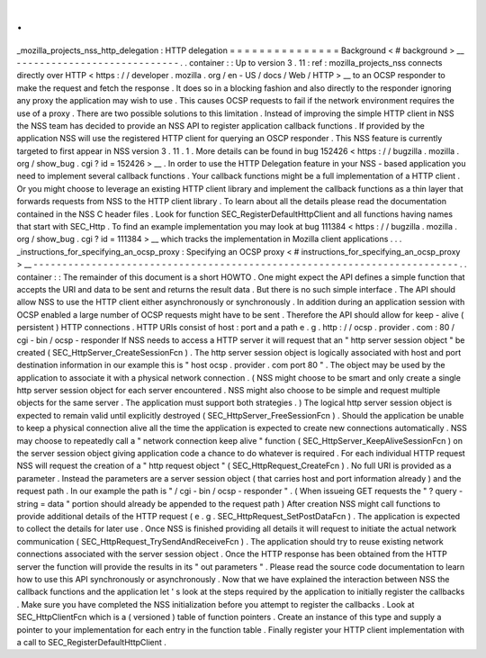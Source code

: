 .
.
_mozilla_projects_nss_http_delegation
:
HTTP
delegation
=
=
=
=
=
=
=
=
=
=
=
=
=
=
=
Background
<
#
background
>
__
-
-
-
-
-
-
-
-
-
-
-
-
-
-
-
-
-
-
-
-
-
-
-
-
-
-
-
-
.
.
container
:
:
Up
to
version
3
.
11
:
ref
:
mozilla_projects_nss
connects
directly
over
HTTP
<
https
:
/
/
developer
.
mozilla
.
org
/
en
-
US
/
docs
/
Web
/
HTTP
>
__
to
an
OCSP
responder
to
make
the
request
and
fetch
the
response
.
It
does
so
in
a
blocking
fashion
and
also
directly
to
the
responder
ignoring
any
proxy
the
application
may
wish
to
use
.
This
causes
OCSP
requests
to
fail
if
the
network
environment
requires
the
use
of
a
proxy
.
There
are
two
possible
solutions
to
this
limitation
.
Instead
of
improving
the
simple
HTTP
client
in
NSS
the
NSS
team
has
decided
to
provide
an
NSS
API
to
register
application
callback
functions
.
If
provided
by
the
application
NSS
will
use
the
registered
HTTP
client
for
querying
an
OSCP
responder
.
This
NSS
feature
is
currently
targeted
to
first
appear
in
NSS
version
3
.
11
.
1
.
More
details
can
be
found
in
bug
152426
<
https
:
/
/
bugzilla
.
mozilla
.
org
/
show_bug
.
cgi
?
id
=
152426
>
__
.
In
order
to
use
the
HTTP
Delegation
feature
in
your
NSS
-
based
application
you
need
to
implement
several
callback
functions
.
Your
callback
functions
might
be
a
full
implementation
of
a
HTTP
client
.
Or
you
might
choose
to
leverage
an
existing
HTTP
client
library
and
implement
the
callback
functions
as
a
thin
layer
that
forwards
requests
from
NSS
to
the
HTTP
client
library
.
To
learn
about
all
the
details
please
read
the
documentation
contained
in
the
NSS
C
header
files
.
Look
for
function
SEC_RegisterDefaultHttpClient
and
all
functions
having
names
that
start
with
SEC_Http
.
To
find
an
example
implementation
you
may
look
at
bug
111384
<
https
:
/
/
bugzilla
.
mozilla
.
org
/
show_bug
.
cgi
?
id
=
111384
>
__
which
tracks
the
implementation
in
Mozilla
client
applications
.
.
.
_instructions_for_specifying_an_ocsp_proxy
:
Specifying
an
OCSP
proxy
<
#
instructions_for_specifying_an_ocsp_proxy
>
__
-
-
-
-
-
-
-
-
-
-
-
-
-
-
-
-
-
-
-
-
-
-
-
-
-
-
-
-
-
-
-
-
-
-
-
-
-
-
-
-
-
-
-
-
-
-
-
-
-
-
-
-
-
-
-
-
-
-
-
-
-
-
-
-
-
-
-
-
-
-
-
-
-
.
.
container
:
:
The
remainder
of
this
document
is
a
short
HOWTO
.
One
might
expect
the
API
defines
a
simple
function
that
accepts
the
URI
and
data
to
be
sent
and
returns
the
result
data
.
But
there
is
no
such
simple
interface
.
The
API
should
allow
NSS
to
use
the
HTTP
client
either
asynchronously
or
synchronously
.
In
addition
during
an
application
session
with
OCSP
enabled
a
large
number
of
OCSP
requests
might
have
to
be
sent
.
Therefore
the
API
should
allow
for
keep
-
alive
(
persistent
)
HTTP
connections
.
HTTP
URIs
consist
of
host
:
port
and
a
path
e
.
g
.
http
:
/
/
ocsp
.
provider
.
com
:
80
/
cgi
-
bin
/
ocsp
-
responder
If
NSS
needs
to
access
a
HTTP
server
it
will
request
that
an
"
http
server
session
object
"
be
created
(
SEC_HttpServer_CreateSessionFcn
)
.
The
http
server
session
object
is
logically
associated
with
host
and
port
destination
information
in
our
example
this
is
"
host
ocsp
.
provider
.
com
port
80
"
.
The
object
may
be
used
by
the
application
to
associate
it
with
a
physical
network
connection
.
(
NSS
might
choose
to
be
smart
and
only
create
a
single
http
server
session
object
for
each
server
encountered
.
NSS
might
also
choose
to
be
simple
and
request
multiple
objects
for
the
same
server
.
The
application
must
support
both
strategies
.
)
The
logical
http
server
session
object
is
expected
to
remain
valid
until
explicitly
destroyed
(
SEC_HttpServer_FreeSessionFcn
)
.
Should
the
application
be
unable
to
keep
a
physical
connection
alive
all
the
time
the
application
is
expected
to
create
new
connections
automatically
.
NSS
may
choose
to
repeatedly
call
a
"
network
connection
keep
alive
"
function
(
SEC_HttpServer_KeepAliveSessionFcn
)
on
the
server
session
object
giving
application
code
a
chance
to
do
whatever
is
required
.
For
each
individual
HTTP
request
NSS
will
request
the
creation
of
a
"
http
request
object
"
(
SEC_HttpRequest_CreateFcn
)
.
No
full
URI
is
provided
as
a
parameter
.
Instead
the
parameters
are
a
server
session
object
(
that
carries
host
and
port
information
already
)
and
the
request
path
.
In
our
example
the
path
is
"
/
cgi
-
bin
/
ocsp
-
responder
"
.
(
When
issueing
GET
requests
the
"
?
query
-
string
=
data
"
portion
should
already
be
appended
to
the
request
path
)
After
creation
NSS
might
call
functions
to
provide
additional
details
of
the
HTTP
request
(
e
.
g
.
SEC_HttpRequest_SetPostDataFcn
)
.
The
application
is
expected
to
collect
the
details
for
later
use
.
Once
NSS
is
finished
providing
all
details
it
will
request
to
initiate
the
actual
network
communication
(
SEC_HttpRequest_TrySendAndReceiveFcn
)
.
The
application
should
try
to
reuse
existing
network
connections
associated
with
the
server
session
object
.
Once
the
HTTP
response
has
been
obtained
from
the
HTTP
server
the
function
will
provide
the
results
in
its
"
out
parameters
"
.
Please
read
the
source
code
documentation
to
learn
how
to
use
this
API
synchronously
or
asynchronously
.
Now
that
we
have
explained
the
interaction
between
NSS
the
callback
functions
and
the
application
let
'
s
look
at
the
steps
required
by
the
application
to
initially
register
the
callbacks
.
Make
sure
you
have
completed
the
NSS
initialization
before
you
attempt
to
register
the
callbacks
.
Look
at
SEC_HttpClientFcn
which
is
a
(
versioned
)
table
of
function
pointers
.
Create
an
instance
of
this
type
and
supply
a
pointer
to
your
implementation
for
each
entry
in
the
function
table
.
Finally
register
your
HTTP
client
implementation
with
a
call
to
SEC_RegisterDefaultHttpClient
.
